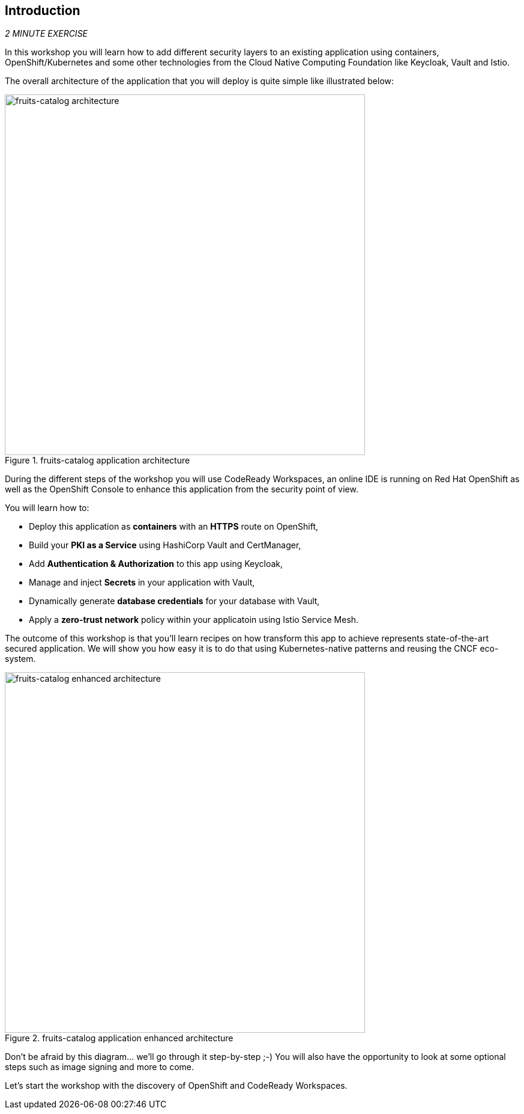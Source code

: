 == Introduction 

_2 MINUTE EXERCISE_

In this workshop you will learn how to add different security layers to an existing application using containers, OpenShift/Kubernetes and some other technologies from the Cloud Native Computing Foundation like Keycloak, Vault and Istio.

The overall architecture of the application that you will deploy is quite simple like illustrated below:

.fruits-catalog application architecture
image::images/fruits-catalog-arch.png[fruits-catalog architecture, 600]

During the different steps of the workshop you will use CodeReady Workspaces, an online IDE is running on Red Hat OpenShift as well as the OpenShift Console to enhance this application from the security point of view.

You will learn how to:

* Deploy this application as **containers** with an **HTTPS** route on OpenShift,
* Build your **PKI as a Service** using HashiCorp Vault and CertManager,
* Add **Authentication & Authorization** to this app using Keycloak,
* Manage and inject **Secrets** in your application with Vault,
* Dynamically generate **database credentials** for your database with Vault,
* Apply a **zero-trust network** policy within your applicatoin using Istio Service Mesh.

The outcome of this workshop is that you'll learn recipes on how transform this app to achieve represents state-of-the-art secured application. We will show you how easy it is to do that using Kubernetes-native patterns and reusing the CNCF eco-system.

.fruits-catalog application enhanced architecture
image::images/fruits-catalog-arch-enhanced.png[fruits-catalog enhanced architecture, 600]

Don't be afraid by this diagram... we'll go through it step-by-step ;-) You will also have the opportunity to look at some optional steps such as image signing and more to come.

Let's start the workshop with the discovery of OpenShift and CodeReady Workspaces.